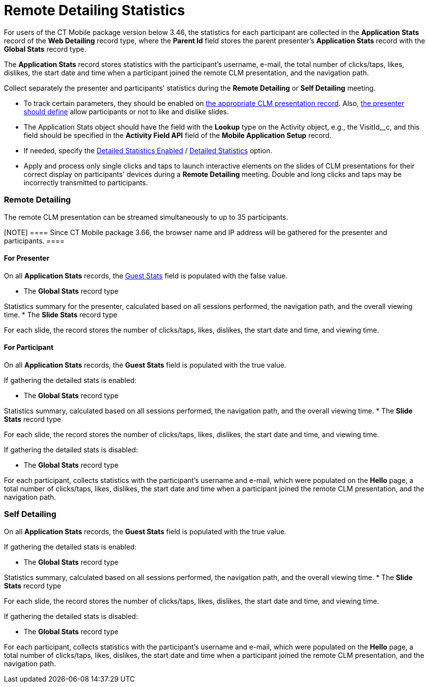 = Remote Detailing Statistics

For users of the CT Mobile package version below 3.46, the statistics
for each participant are collected in the *Application Stats* record of
the *Web Detailing* record type, where the *Parent Id* field stores the
parent presenter's *Application Stats* record with the *Global
Stats* record type.

The *Application Stats* record stores statistics with the participant's
username, e-mail, the total number of clicks/taps, likes, dislikes, the
start date and time when a participant joined the remote CLM
presentation, and the navigation path.



Collect separately the presenter and participants' statistics during the
*Remote Detailing* or *Self Detailing* meeting.

* To track certain parameters, they should be enabled on
xref:ios/ct-presenter/creating-clm-presentation/creating-clm-presentation-with-the-application-record-type/index.adoc#h2_213917439[the appropriate CLM
presentation record]. Also,
xref:ios/ct-presenter/the-remote-detailing-functionality/remote-detailing-ui-basics/remote-detailing-1-0-ui-for-presenter.adoc[the presenter should
define] allow participants or not to like and dislike slides.
* The [.object]#Application Stats# object should have the field
with the *Lookup* type on the [.object]#Activity# object, e.g.,
the [.apiobject]#VisitId__c#, and this field should be
specified in the *Activity Field API* field of the *Mobile Application
Setup* record.
* If needed, specify the
xref:ios/admin-guide/ct-mobile-control-panel/ct-mobile-control-panel-presenter.adoc#h3_856955672[Detailed
Statistics Enabled] / xref:ios/admin-guide/ct-mobile-control-panel-new/ct-mobile-control-panel-remote-detailing-new.adoc#h4_247168521[Detailed
Statistics] option.
* Apply and process only single clicks and taps to launch interactive
elements on the slides of CLM presentations for their correct display on
participants' devices during a *Remote Detailing* meeting. Double and
long clicks and taps may be incorrectly transmitted to participants.

[[h2_1279002041]]
=== Remote Detailing

The remote CLM presentation can be streamed simultaneously to up to 35
participants.

[NOTE] ==== Since CT Mobile package 3.66, the browser name and
IP address will be gathered for the presenter and participants. ====

[[h3_1586033863]]
==== For Presenter

On all *Application Stats* records, the
xref:ios/ct-presenter/about-ct-presenter/clm-scheme/clm-applicationstats.adoc[Guest Stats] field is populated with the
[.apiobject]#false# value.

* The *Global Stats* record type

Statistics summary for the presenter, calculated based on all sessions
performed, the navigation path, and the overall viewing time.
* The *Slide Stats* record type

For each slide, the record stores the number of clicks/taps, likes,
dislikes, the start date and time, and viewing time.

[[h3_1636611486]]
==== For Participant

On all *Application Stats* records, the *Guest Stats* field is populated
with the [.apiobject]#true# value.



If gathering the detailed stats is enabled:

* The *Global Stats* record type

Statistics summary, calculated based on all sessions performed, the
navigation path, and the overall viewing time.
* The *Slide Stats* record type

For each slide, the record stores the number of clicks/taps, likes,
dislikes, the start date and time, and viewing time.



If gathering the detailed stats is disabled:

* The *Global Stats* record type

For each participant, collects statistics with the participant's
username and e-mail, which were populated on the *Hello* page, a total
number of clicks/taps, likes, dislikes, the start date and time when a
participant joined the remote CLM presentation, and the navigation path.

[[h2_1854710639]]
=== Self Detailing

On all *Application Stats* records, the *Guest Stats* field is populated
with the [.apiobject]#true# value.



If gathering the detailed stats is enabled:

* The *Global Stats* record type

Statistics summary, calculated based on all sessions performed, the
navigation path, and the overall viewing time.
* The *Slide Stats* record type

For each slide, the record stores the number of clicks/taps, likes,
dislikes, the start date and time, and viewing time.



If gathering the detailed stats is disabled:

* The *Global Stats* record type

For each participant, collects statistics with the participant's
username and e-mail, which were populated on the *Hello* page, a total
number of clicks/taps, likes, dislikes, the start date and time when a
participant joined the remote CLM presentation, and the navigation path.
